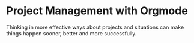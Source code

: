 * Project Management with Orgmode
  Thinking in more effective ways about projects and situations can make things happen sooner, better and more successfully.
